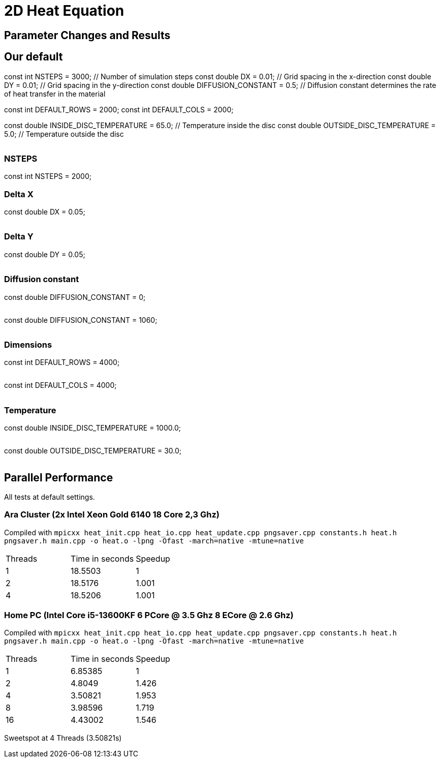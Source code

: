 = 2D Heat Equation

== Parameter Changes and Results

== Our default
const int NSTEPS = 3000;        // Number of simulation steps
const double DX = 0.01;          // Grid spacing in the x-direction
const double DY = 0.01;          // Grid spacing in the y-direction
const double DIFFUSION_CONSTANT = 0.5;  // Diffusion constant determines the rate of heat transfer in the material

// Default field dimensions
const int DEFAULT_ROWS = 2000;
const int DEFAULT_COLS = 2000;

// Temperature values
const double INSIDE_DISC_TEMPERATURE = 65.0;   // Temperature inside the disc
const double OUTSIDE_DISC_TEMPERATURE = 5.0;   // Temperature outside the disc

image::output_001_001_05_65_5.gif[""]

=== NSTEPS

const int NSTEPS = 2000;   

=== Delta X

const double DX = 0.05;

image::output_005_001_05_65_5.gif[""]

=== Delta Y

const double DY = 0.05;

image::output_001_005_05_65_5.gif[""]

=== Diffusion constant

const double DIFFUSION_CONSTANT = 0;

image::output_001_001_00_65_5.gif[""]

const double DIFFUSION_CONSTANT = 1060;

image::output_001_001_1060_65_5.gif[""]

=== Dimensions

const int DEFAULT_ROWS = 4000;

image::output_001_001_05_65_5_4000x2000.gif[""]

const int DEFAULT_COLS = 4000;

image::output_001_001_05_65_5_2000x4000.gif[""]

=== Temperature

const double INSIDE_DISC_TEMPERATURE = 1000.0; 

image::output_001_001_05_1000_5.gif[""]

const double OUTSIDE_DISC_TEMPERATURE = 30.0;

image::output_001_001_05_65_30.gif[""]


== Parallel Performance 

All tests at default settings.

=== Ara Cluster (2x Intel Xeon Gold 6140 18 Core 2,3 Ghz)

Compiled with `+mpicxx heat_init.cpp heat_io.cpp heat_update.cpp pngsaver.cpp constants.h heat.h pngsaver.h main.cpp -o heat.o -lpng -Ofast -march=native -mtune=native+`

|===
|Threads | Time in seconds | Speedup
| 1 | 18.5503 | 1
| 2 | 18.5176 | 1.001
| 4 | 18.5206 | 1.001

|===

=== Home PC (Intel Core i5-13600KF 6 PCore @ 3.5 Ghz 8 ECore @ 2.6 Ghz)

Compiled with `+mpicxx heat_init.cpp heat_io.cpp heat_update.cpp pngsaver.cpp constants.h heat.h pngsaver.h main.cpp -o heat.o -lpng -Ofast -march=native -mtune=native+`

|===
|Threads | Time in seconds | Speedup
| 1 | 6.85385 | 1
| 2 | 4.8049 | 1.426
| 4 | 3.50821 | 1.953
| 8 | 3.98596 | 1.719
| 16 | 4.43002 | 1.546
|===

Sweetspot at 4 Threads (3.50821s)